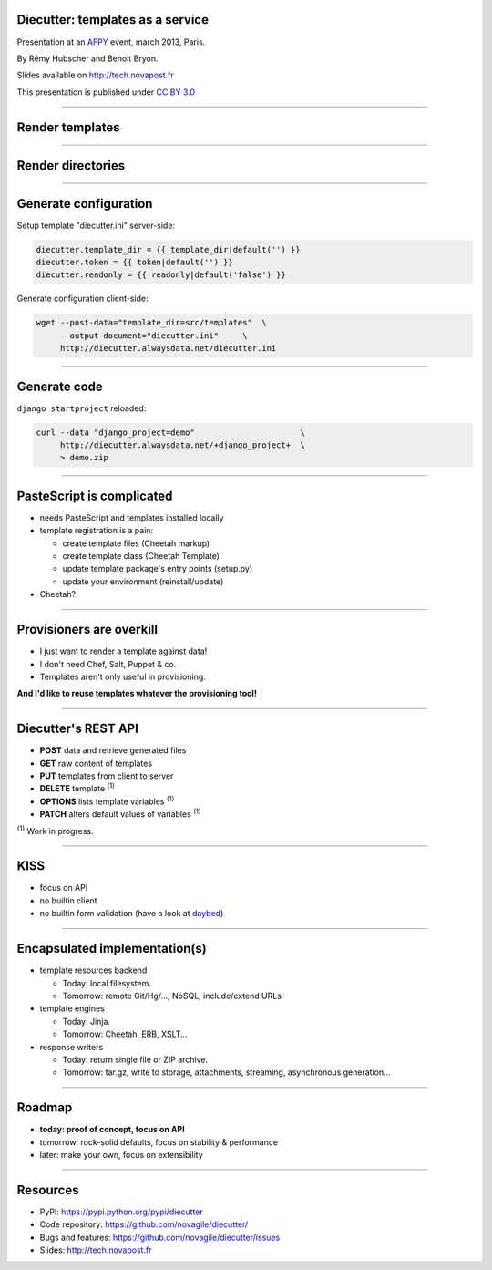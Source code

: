 Diecutter: templates as a service
=================================

Presentation at an `AFPY <http://www.afpy.org>`_ event, march 2013, Paris.

By Rémy Hubscher and Benoit Bryon.

Slides available on `http://tech.novapost.fr
<http://tech.novapost.fr/static/images/slides/afpy-20130304-diecutter.html>`_

This presentation is published under `CC BY 3.0
<http://creativecommons.org/licenses/by/3.0/>`_

-------------------------------------------------------------------------------

Render templates
================

.. image:: overview-file.png
   :alt: Client posts DATA to TEMPLATE which returns FILE

-------------------------------------------------------------------------------

Render directories
==================

.. image:: overview-directory.png
   :alt: Client posts DATA to DIRECTORY which returns ARCHIVE

-------------------------------------------------------------------------------

Generate configuration
======================

Setup template "diecutter.ini" server-side:

.. code-block:: jinja

   diecutter.template_dir = {{ template_dir|default('') }}
   diecutter.token = {{ token|default('') }}
   diecutter.readonly = {{ readonly|default('false') }}

Generate configuration client-side:

.. code-block:: sh

   wget --post-data="template_dir=src/templates"  \
        --output-document="diecutter.ini"     \
        http://diecutter.alwaysdata.net/diecutter.ini

-------------------------------------------------------------------------------

Generate code
=============

``django startproject`` reloaded:

.. code-block:: sh

   curl --data "django_project=demo"                      \
        http://diecutter.alwaysdata.net/+django_project+  \
        > demo.zip

-------------------------------------------------------------------------------

PasteScript is complicated
==========================

* needs PasteScript and templates installed locally
* template registration is a pain:

  * create template files (Cheetah markup)
  * create template class (Cheetah Template)
  * update template package's entry points (setup.py)
  * update your environment (reinstall/update)

* Cheetah?

-------------------------------------------------------------------------------

Provisioners are overkill
=========================

* I just want to render a template against data!
* I don't need Chef, Salt, Puppet & co.
* Templates aren't only useful in provisioning.

**And I'd like to reuse templates whatever the provisioning tool!**

-------------------------------------------------------------------------------

Diecutter's REST API
====================

* **POST** data and retrieve generated files
* **GET** raw content of templates
* **PUT** templates from client to server
* **DELETE** template :sup:`(1)`
* **OPTIONS** lists template variables :sup:`(1)`
* **PATCH** alters default values of variables :sup:`(1)`

:sup:`(1)` Work in progress.

-------------------------------------------------------------------------------

KISS
====

* focus on API
* no builtin client
* no builtin form validation
  (have a look at `daybed <https://pypi.python.org/pypi/daybed>`_)

-------------------------------------------------------------------------------

Encapsulated implementation(s)
==============================

* template resources backend
  
  * Today: local filesystem.
  * Tomorrow: remote Git/Hg/..., NoSQL, include/extend URLs

* template engines

  * Today: Jinja.
  * Tomorrow: Cheetah, ERB, XSLT...

* response writers
  
  * Today: return single file or ZIP archive.
  * Tomorrow: tar.gz, write to storage, attachments, streaming, asynchronous
    generation...

-------------------------------------------------------------------------------

Roadmap
=======

* **today: proof of concept, focus on API**
* tomorrow: rock-solid defaults, focus on stability & performance
* later: make your own, focus on extensibility

-------------------------------------------------------------------------------

Resources
=========

* PyPI: https://pypi.python.org/pypi/diecutter
* Code repository: https://github.com/novagile/diecutter/
* Bugs and features: https://github.com/novagile/diecutter/issues
* Slides: `http://tech.novapost.fr
  <http://tech.novapost.fr/static/images/slides/afpy-20130304-diecutter.html>`_
